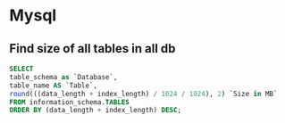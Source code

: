 * Mysql
** Find size of all tables in all db
   #+begin_src sql
     SELECT
     table_schema as `Database`,
     table_name AS `Table`,
     round(((data_length + index_length) / 1024 / 1024), 2) `Size in MB`
     FROM information_schema.TABLES
     ORDER BY (data_length + index_length) DESC;
   #+End_src
